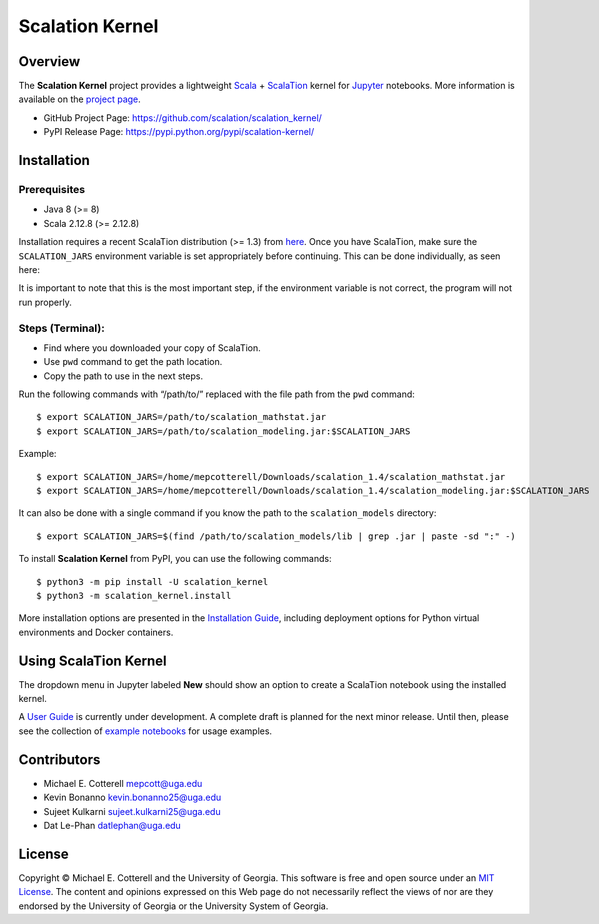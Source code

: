 Scalation Kernel
================

Overview
--------

The **Scalation Kernel** project provides a lightweight
`Scala <http://www.scala-lang.org>`__ +
`ScalaTion <http://cobweb.cs.uga.edu/~jam/scalation.html>`__ kernel for
`Jupyter <https://jupyter.readthedocs.io/en/latest/>`__ notebooks. More
information is available on the `project
page <https://github.com/scalation/scalation_kernel>`__.

-  GitHub Project Page: https://github.com/scalation/scalation_kernel/
-  PyPI Release Page: https://pypi.python.org/pypi/scalation-kernel/

Installation
------------

Prerequisites
~~~~~~~~~~~~~

-  Java 8 (>= 8)
-  Scala 2.12.8 (>= 2.12.8)

Installation requires a recent ScalaTion distribution (>= 1.3) from
`here <http://cobweb.cs.uga.edu/~jam/scalation.html>`__. Once you have
ScalaTion, make sure the ``SCALATION_JARS`` environment variable is set
appropriately before continuing. This can be done individually, as seen
here:

It is important to note that this is the most important step, if the
environment variable is not correct, the program will not run properly.

Steps (Terminal):
~~~~~~~~~~~~~~~~~

-  Find where you downloaded your copy of ScalaTion.
-  Use ``pwd`` command to get the path location.
-  Copy the path to use in the next steps.

Run the following commands with “/path/to/” replaced with the file path
from the ``pwd`` command:

::

   $ export SCALATION_JARS=/path/to/scalation_mathstat.jar
   $ export SCALATION_JARS=/path/to/scalation_modeling.jar:$SCALATION_JARS

Example:

::

   $ export SCALATION_JARS=/home/mepcotterell/Downloads/scalation_1.4/scalation_mathstat.jar
   $ export SCALATION_JARS=/home/mepcotterell/Downloads/scalation_1.4/scalation_modeling.jar:$SCALATION_JARS

It can also be done with a single command if you know the path to the
``scalation_models`` directory:

::

   $ export SCALATION_JARS=$(find /path/to/scalation_models/lib | grep .jar | paste -sd ":" -)

To install **Scalation Kernel** from PyPI, you can use the following
commands:

::

   $ python3 -m pip install -U scalation_kernel
   $ python3 -m scalation_kernel.install

More installation options are presented in the `Installation
Guide <https://github.com/scalation/scalation_kernel/blob/master/docs/INSTALL.md>`__,
including deployment options for Python virtual environments and Docker
containers.

Using ScalaTion Kernel
----------------------

The dropdown menu in Jupyter labeled **New** should show an option to
create a ScalaTion notebook using the installed kernel.

A `User
Guide <https://github.com/scalation/scalation_kernel/blob/master/docs/USER.md>`__
is currently under development. A complete draft is planned for the next
minor release. Until then, please see the collection of `example
notebooks <https://github.com/scalation/scalation_kernel/tree/master/notebooks>`__
for usage examples.

Contributors
------------

-  Michael E. Cotterell mepcott@uga.edu
-  Kevin Bonanno kevin.bonanno25@uga.edu
-  Sujeet Kulkarni sujeet.kulkarni25@uga.edu
-  Dat Le-Phan datlephan@uga.edu

License
-------

Copyright © Michael E. Cotterell and the University of Georgia. This
software is free and open source under an `MIT
License <https://github.com/scalation/scalation_kernel/blob/master/LICENSE.md>`__.
The content and opinions expressed on this Web page do not necessarily
reflect the views of nor are they endorsed by the University of Georgia
or the University System of Georgia.
